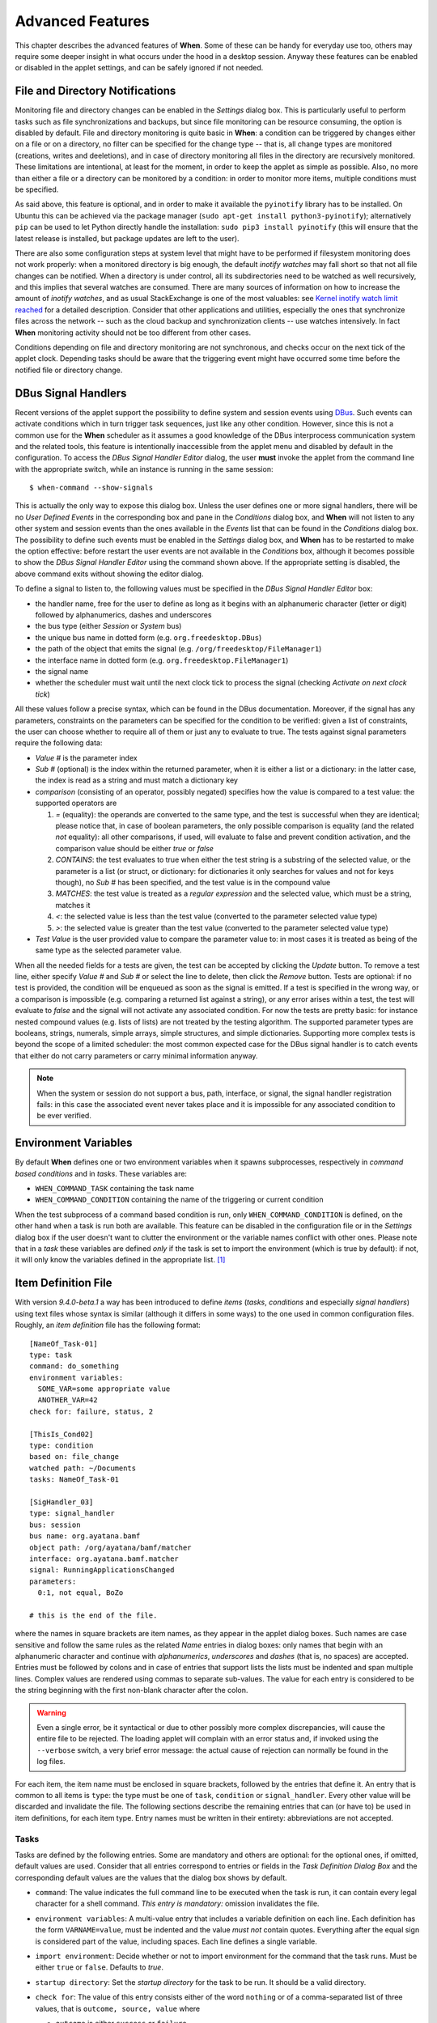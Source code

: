 =================
Advanced Features
=================

This chapter describes the advanced features of **When**. Some of these can be
handy for everyday use too, others may require some deeper insight in what
occurs under the hood in a desktop session. Anyway these features can be
enabled or disabled in the applet settings, and can be safely ignored if not
needed.


File and Directory Notifications
================================

Monitoring file and directory changes can be enabled in the *Settings* dialog
box. This is particularly useful to perform tasks such as file
synchronizations and backups, but since file monitoring can be resource
consuming, the option is disabled by default. File and directory monitoring
is quite basic in **When**: a condition can be triggered by changes either on
a file or on a directory, no filter can be specified for the change type --
that is, all change types are monitored (creations, writes and deeletions),
and in case of directory monitoring all files in the directory are recursively
monitored. These limitations are intentional, at least for the moment, in
order to keep the applet as simple as possible. Also, no more than either a
file or a directory can be monitored by a condition: in order to monitor more
items, multiple conditions must be specified.

As said above, this feature is optional, and in order to make it available
the ``pyinotify`` library has to be installed. On Ubuntu this can be achieved
via the package manager (``sudo apt-get install python3-pyinotify``);
alternatively ``pip`` can be used to let Python directly handle the
installation: ``sudo pip3 install pyinotify`` (this will ensure that the
latest release is installed, but package updates are left to the user).

There are also some configuration steps at system level that might have to be
performed if filesystem monitoring does not work properly: when a monitored
directory is big enough, the default *inotify watches* may fall short so that
not all file changes can be notified. When a directory is under control, all
its subdirectories need to be watched as well recursively, and this implies
that several watches are consumed. There are many sources of information on
how to increase the amount of *inotify watches*, and as usual StackExchange
is one of the most valuables: see `Kernel inotify watch limit reached`_ for a
detailed description. Consider that other applications and utilities,
especially the ones that synchronize files across the network -- such as the
cloud backup and synchronization clients -- use watches intensively. In fact
**When** monitoring activity should not be too different from other cases.

Conditions depending on file and directory monitoring are not synchronous,
and checks occur on the next tick of the applet clock. Depending tasks should
be aware that the triggering event might have occurred some time before the
notified file or directory change.

.. _`Kernel inotify watch limit reached`: http://unix.stackexchange.com/a/13757/125979


DBus Signal Handlers
====================

Recent versions of the applet support the possibility to define system and
session events using DBus_. Such events can activate conditions which in turn
trigger task sequences, just like any other condition. However, since this is
not a common use for the **When** scheduler as it assumes a good knowledge of
the DBus interprocess communication system and the related tools, this feature
is intentionally inaccessible from the applet menu and disabled by default in
the configuration. To access the *DBus Signal Handler Editor* dialog, the user
**must** invoke the applet from the command line with the appropriate switch,
while an instance is running in the same session:

::

  $ when-command --show-signals

This is actually the only way to expose this dialog box. Unless the user
defines one or more signal handlers, there will be no *User Defined Events*
in the corresponding box and pane in the *Conditions* dialog box, and
**When** will not listen to any other system and session events than the
ones available in the *Events* list that can be found in the *Conditions*
dialog box. The possibility to define such events must be enabled in the
*Settings* dialog box, and **When** has to be restarted to make the option
effective: before restart the user events are not available in the
*Conditions* box, although it becomes possible to show the
*DBus Signal Handler Editor* using the command shown above. If the
appropriate setting is disabled, the above command exits without showing the
editor dialog.

To define a signal to listen to, the following values must be specified in the
*DBus Signal Handler Editor* box:

* the handler name, free for the user to define as long as it begins with an
  alphanumeric character (letter or digit) followed by alphanumerics, dashes
  and underscores
* the bus type (either *Session* or *System* bus)
* the unique bus name in dotted form (e.g. ``org.freedesktop.DBus``)
* the path of the object that emits the signal (e.g.
  ``/org/freedesktop/FileManager1``)
* the interface name in dotted form (e.g. ``org.freedesktop.FileManager1``)
* the signal name
* whether the scheduler must wait until the next clock tick to process the
  signal (checking *Activate on next clock tick*)

All these values follow a precise syntax, which can be found in the DBus
documentation. Moreover, if the signal has any parameters, constraints on the
parameters can be specified for the condition to be verified: given a list of
constraints, the user can choose whether to require all of them or just any
to evaluate to true. The tests against signal parameters require the
following data:

* *Value #* is the parameter index
* *Sub #* (optional) is the index within the returned parameter, when it is
  either a list or a dictionary: in the latter case, the index is read as a
  string and must match a dictionary key
* *comparison* (consisting of an operator, possibly negated) specifies how
  the value is compared to a test value: the supported operators are

  1. `=` (equality): the operands are converted to the same type, and the
     test is successful when they are identical; please notice that, in case
     of boolean parameters, the only possible comparison is equality (and the
     related *not* equality): all other comparisons, if used, will evaluate
     to false and prevent condition activation, and the comparison value
     should be either `true` or `false`
  2. `CONTAINS`: the test evaluates to true when either the test string is a
     substring of the selected value, or the parameter is a list (or struct,
     or dictionary: for dictionaries it only searches for values and not for
     keys though), no *Sub #* has been specified, and the test value is in
     the compound value
  3. `MATCHES`: the test value is treated as a *regular expression* and the
     selected value, which must be a string, matches it
  4. `<`: the selected value is less than the test value (converted to the
     parameter selected value type)
  5. `>`: the selected value is greater than the test value (converted to
     the parameter selected value type)

* *Test Value* is the user provided value to compare the parameter value to:
  in most cases it is treated as being of the same type as the selected
  parameter value.

When all the needed fields for a tests are given, the test can be accepted by
clicking the *Update* button. To remove a test line, either specify *Value #*
and *Sub #* or select the line to delete, then click the *Remove* button.
Tests are optional: if no test is provided, the condition will be enqueued as
soon as the signal is emitted. If a test is specified in the wrong way, or a
comparison is impossible (e.g. comparing a returned list against a string),
or any error arises within a test, the test will evaluate to *false* and the
signal will not activate any associated condition. For now the tests are
pretty basic: for instance nested compound values (e.g. lists of lists) are
not treated by the testing algorithm. The supported parameter types are
booleans, strings, numerals, simple arrays, simple structures, and simple
dictionaries. Supporting more complex tests is beyond the scope of a limited
scheduler: the most common expected case for the DBus signal handler is to
catch events that either do not carry parameters or carry minimal information
anyway.

.. Note::
  When the system or session do not support a bus, path, interface, or signal,
  the signal handler registration fails: in this case the associated event
  never takes place and it is impossible for any associated condition to be
  ever verified.

.. _DBus: http://dbus.freedesktop.org/


Environment Variables
=====================

By default **When** defines one or two environment variables when it spawns
subprocesses, respectively in *command based conditions* and in *tasks*.
These variables are:

* ``WHEN_COMMAND_TASK`` containing the task name
* ``WHEN_COMMAND_CONDITION`` containing the name of the triggering or current
  condition

When the test subprocess of a command based condition is run, only
``WHEN_COMMAND_CONDITION`` is defined, on the other hand when a task is run
both are available. This feature can be disabled in the configuration file or
in the *Settings* dialog box if the user doesn't want to clutter the
environment or the variable names conflict with other ones. Please note that
in a *task* these variables are defined *only* if the task is set to import
the environment (which is true by default): if not, it will only know the
variables defined in the appropriate list. [#envonimport]_


Item Definition File
====================

With version *9.4.0-beta.1* a way has been introduced to define *items*
(*tasks*, *conditions* and especially *signal handlers*) using text files
whose syntax is similar (although it differs in some ways) to the one used
in common configuration files. Roughly, an *item definition* file has the
following format:

::

  [NameOf_Task-01]
  type: task
  command: do_something
  environment variables:
    SOME_VAR=some appropriate value
    ANOTHER_VAR=42
  check for: failure, status, 2

  [ThisIs_Cond02]
  type: condition
  based on: file_change
  watched path: ~/Documents
  tasks: NameOf_Task-01

  [SigHandler_03]
  type: signal_handler
  bus: session
  bus name: org.ayatana.bamf
  object path: /org/ayatana/bamf/matcher
  interface: org.ayatana.bamf.matcher
  signal: RunningApplicationsChanged
  parameters:
    0:1, not equal, BoZo

  # this is the end of the file.

where the names in square brackets are item names, as they appear in the
applet dialog boxes. Such names are case sensitive and follow the same rules
as the related *Name* entries in dialog boxes: only names that begin with an
alphanumeric character and continue with *alphanumerics*, *underscores* and
*dashes* (that is, no spaces) are accepted. Entries must be followed by
colons and in case of entries that support lists the lists must be indented
and span multiple lines. Complex values are rendered using commas to separate
sub-values. The value for each entry is considered to be the string beginning
with the first non-blank character after the colon.

.. Warning::
  Even a single error, be it syntactical or due to other possibly more
  complex discrepancies, will cause the entire file to be rejected. The
  loading applet will complain with an error status and, if invoked using
  the ``--verbose`` switch, a very brief error message: the actual cause
  of rejection can normally be found in the log files.

For each item, the item name must be enclosed in square brackets, followed
by the entries that define it. An entry that is common to all items is
``type``: the type must be one of ``task``, ``condition`` or
``signal_handler``. Every other value will be discarded and invalidate
the file. The following sections describe the remaining entries that can
(or have to) be used in item definitions, for each item type. Entry names
must be written in their entirety: abbreviations are not accepted.

Tasks
-----

Tasks are defined by the following entries. Some are mandatory and others
are optional: for the optional ones, if omitted, default values are used.
Consider that all entries correspond to entries or fields in the
*Task Definition Dialog Box* and the corresponding default values are the
values that the dialog box shows by default.

* ``command``:
  The value indicates the full command line to be executed when the task
  is run, it can contain every legal character for a shell command.
  *This entry is mandatory:* omission invalidates the file.
* ``environment variables``:
  A multi-value entry that includes a variable definition on each line.
  Each definition has the form ``VARNAME=value``, must be indented and
  the value *must not* contain quotes. Everything after the equal sign
  is considered part of the value, including spaces. Each line defines
  a single variable.
* ``import environment``:
  Decide whether or not to import environment for the command that the
  task runs. Must be either ``true`` or ``false``. Defaults to *true*.
* ``startup directory``:
  Set the *startup directory* for the task to be run. It should be a valid
  directory.
* ``check for``:
  The value of this entry consists either of the word ``nothing`` or of a
  comma-separated list of three values, that is ``outcome, source, value``
  where

  - ``outcome`` is either ``success`` or ``failure``
  - ``source`` is one of ``status``, ``stdout`` or ``stderr``
  - ``value`` is a free form string (it can also contain commas), which
    should be compatible with the value chosen for ``source`` -- this
    means that in case ``status`` is chosen it should be a number.

  By default, as in the corresponding dialog box, if this entry is omitted
  the task will check for success as an exit status of ``0``.
* ``exact match``:
  Can be either ``true`` or false. If ``true`` in the post-execution check
  the entire *stdout* or *stderr* will be checked against the *value*,
  otherwise the value will be sought in the command output. By default it
  is *false*. It is only taken into account if ``check for`` is specified
  and set to either *stdout* or *stderr*.
* ``regexp match``:
  If ``true`` the value will be treated as a *regular expression*. If also
  ``exact match`` is set, then the regular expression is matched at the
  beginning of the output. By default it is *false*. It is only taken into
  account if ``check for`` is specified and set to either *stdout* or
  *stderr*.
* ``case sensitive``:
  If ``true`` the comparison will be made in a case sensitive fashion. By
  default it is *false*. It is only taken into account if ``check for``
  is specified and set to either *stdout* or *stderr*.

Signal Handlers
---------------

Signal handlers are an advanced feature, and cannot be defined if they are
not enabled in the configuration: read the appropriate section on how to
enable *user defined events*. If user events are enabled, the following
entries can be used:

* ``bus``:
  This value can only be one of ``session`` or ``system``. It defaults to
  *session*, so it has to be specified if the actual bus is not in the
  *session bus*.
* ``bus name``:
  Must hold the *unique bus name* in dotted form, and is *mandatory*.
* ``object path``:
  The path to the objects that can issue the signal to be caught: has a
  form similar to a *path* and is *mandatory*.
* ``interface``:
  It is the name of the object interface, in dotted form. *Mandatory.*
* ``signal``:
  The name of the signal to listen to. This too is *mandatory*.
* ``defer``:
  If set to ``true``, the signal will be caught but the related condition
  will be fired at the next clock tick instead of immediately.
* ``parameters``:
  This is a multiple line entry, and each parameter check must be specified
  on a single line. Each check has the form: ``idx[:sub], compare, value``
  where

  - ``idx[:sub]`` is the parameter index per *DBus* specification, possibly
    followed by a subindex in case the parameter is a collection. ``idx``
    is always an integer number, while ``sub`` is an integer if the
    collection is a list, or a string if the collection is a dictionary. The
    interpunction sign is a colon if the subindex is present.
  - ``compare`` is always one of the following tokens: ``equal``, ``gt``,
    ``lt``, ``matches`` or ``contains``. It can be preceded by the word
    ``not`` to negate the comparison.
  - ``value`` is an arbitrary string (it can also contain commas), without
    quotes.

* ``verify``:
  Can be either ``all`` or ``any``. If set to ``any`` (the default) the
  parameter check evaluates to *true* if any of the provided checks is
  positive, if set to ``all`` the check is *true* only if all parameter
  checks are verified. It is only taken into account if ``parameters``
  are verified.

If user events are not enabled and a signal handler is defined, the item
definition file will be invalidated.

Conditions
----------

*Conditions* are the most complex type of items that can be defined, because
of the many types that are supported. Valid entries depend on the type of
condition that the file defines. Moreover, *conditions* depend on other items
(*tasks* and possibly *signal handlers*) and if such dependencies are not
satisfied the related condition -- and with it the entire file -- will be
considered invalid.

The following entries are common to all types of condition:

* ``based on``:
  Determines the type of condition that is being defined. It *must* be one
  of the following and is *mandatory*:

  - ``interval`` for conditions based on time intervals
  - ``time`` for conditions that depend on a time specification
  - ``command`` if the condition depends on outcome of a command
  - ``idle_session`` for condition that arise when the session is idle
  - ``event`` for conditions based on *stock* events
  - ``file_change`` when file or directory changes trigger the condition
  - ``user_event`` for conditions arising on user defined events: these
    can only be used if user events are enable, otherwise the definition
    file is considered *invalid*.

  Any other value will invalidate the definition file.
* ``task names``:
  A comma separated list of tasks that are executed when the condition fires
  up. The names *must* be defined, either in the set of existing tasks for
  the running instance, or among the tasks defined in the file itself.
* ``repeat checks``:
  If set to ``false`` the condition is never re-checked once it was found
  positive. By default it is *true*.
* ``sequential``:
  If set to ``true`` the corresponding tasks are run in sequence, otherwise
  all tasks will start at the same time. *True* by default.
* ``suspended``:
  The condition will be suspended immediately after construction if this is
  *true*. *False* by default.
* ``break on``:
  Can be one of ``success``, ``failure`` or ``nothing``. In the first case
  the task sequence will break on first success, in the second case it will
  break on the first failure. When ``nothing`` is specified or the entry is
  omitted, then the task sequence will be executed regardless of task
  outcomes.

Other entries depend on the values assigned to the ``based on`` entry.

Interval
^^^^^^^^

Interval based conditions require the following entry to be defined:

* ``interval minutes``:
  An integer *mandatory* value that defines the number of minutes that
  will occur between checks, or before the first check if the condition
  is not set to repeat.

Time
^^^^

All parameters are optional: if none is given, the condition will fire up
every day at midnight.

* ``year``:
  Integer value for the year.
* ``month``:
  Integer value for month: must be between 1 and 12 included.
* ``day``:
  Integer value for day: must be between 1 and 31 included.
* ``hour``:
  Integer value for hour: must be between 0 and 23 included.
* ``minute``:
  Integer value for minute: must be between 0 and 59 included.
* ``day of week``:
  A token, one of ``monday``, ``tuesday``, ``wednesday``, ``thursday``,
  ``friday``, ``saturday``, ``sunday``. No abbreviations allowed.

Command
^^^^^^^

Command based conditions accept a command line and the specification of
what has to be checked. The latter is not mandatory, and defaults to
expectation of a zero exit status.

* ``command``:
  The full command line to run: this is *mandatory*.
* ``check for``:
  Somewhat similar to the same entry found in Tasks_, this entry must be
  specified as a comma-separated pair of the form ``source, value``, where
  ``source`` is one of ``status``, ``stdout`` or ``stderr``, and ``value``
  is an integer in the ``status`` case, or a string to look for in the
  other cases. Defaults to ``status, 0``.
* ``match regexp``:
  If ``true`` the test value is treated as a *regular expression*. Defaults
  to ``false``.
* ``exact match``:
  If ``true`` the test value is checked against the full output (if
  ``match regexp`` is ``true`` the regular expression is matched at the
  beginning of the output). Defaults to ``false``.
* ``case sensitive``:
  If ``true`` the comparison will be case sensitive. Defaults to ``false``.

Idle Session
^^^^^^^^^^^^

The only parameter is mandatory:

* ``idle minutes``:
  An integer value indicating the number of minutes that the machine must
  wait in idle state before the condition fires.

Event
^^^^^

This condition type requires a sigle entry to be defined.

* ``event type``:
  This *must* be one of the following words:

  - ``startup``
  - ``shutdown``
  - ``suspend``
  - ``resume``
  - ``connect_storage``
  - ``disconnect_storage``
  - ``join_network``
  - ``leave_network``
  - ``screensaver``
  - ``exit_screensaver``
  - ``lock``
  - ``unlock``
  - ``charging``
  - ``discharging``
  - ``battery_low``
  - ``command_line``

Each of them is a single word with underscores for spaces. Abbreviations
are not accepted. Any other value invalidates the condition and the file.

File and Path Modifications
^^^^^^^^^^^^^^^^^^^^^^^^^^^

Also in this case a single entry is required, indicating the file or path
that **When** must observe.

* ``watched path``:
  A path to be watched. Can be either the path to a file or to a directory.
  No trailing slash is required.

User Event
^^^^^^^^^^

In this case a single entry is required and must contain the *name* of an
user defined event. The event can either be defined in the same file or
already known to the applet, but it *must* be defined otherwise the file
fails to load. Names, as usual, are case sensitive.

* ``event name``:
  The name of the user defined event.

.. Note::
  Items defined in an *items definition file*, just as items built using
  the applet GUI, will overwrite items of the same type and name.


Exporting and Importing Items
=============================

**When** saves *tasks*, *conditions* and *signal handlers* in binary form
for use across sessions. It might be useful to have a more portable format
at hand to store these items and be sure, for instance, that they will be
loaded correctly when upgrading **When** to a newer release. While every
effort will be made to avoid incompatibilities, there might be cases where
compatibility cannot be kept.

To export all items to a file, the following command can be used:

::

  $ when-command --export [filename.dump]

where the file argument is optional. If given, all items will be saved
to the specified file, otherwise in a known location in ``.config``. The
saved file is not intended to be edited by the user -- it uses a JSON
representation of the internal objects.

To import items back to the applet, it has to be shut down first and the
following command must be run:

::

  $ when-command --import [filename.dump]

where the ``filename.dump`` parameter must correspond to a file previously
generated using the ``--export`` switch. If no argument is given, **When**
expects that items have been exported giving no file specification to the
``--export`` switch. After import **When** can be restarted.


.. [#envonimport] This behavior is intentional, since if the user chose not
  to import the surrounding environment, it means that it's expected to be as
  clean as possible.
